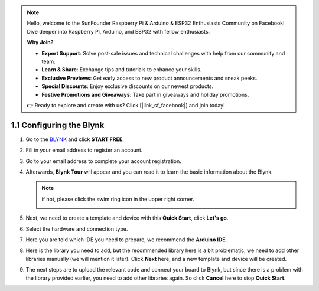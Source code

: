 .. note::

    Hello, welcome to the SunFounder Raspberry Pi & Arduino & ESP32 Enthusiasts Community on Facebook! Dive deeper into Raspberry Pi, Arduino, and ESP32 with fellow enthusiasts.

    **Why Join?**

    - **Expert Support**: Solve post-sale issues and technical challenges with help from our community and team.
    - **Learn & Share**: Exchange tips and tutorials to enhance your skills.
    - **Exclusive Previews**: Get early access to new product announcements and sneak peeks.
    - **Special Discounts**: Enjoy exclusive discounts on our newest products.
    - **Festive Promotions and Giveaways**: Take part in giveaways and holiday promotions.

    👉 Ready to explore and create with us? Click [|link_sf_facebook|] and join today!

1.1 Configuring the Blynk
==============================


#. Go to the `BLYNK <https://blynk.io/>`_ and click **START FREE**. 

   .. image:: img/blynk_start_free.png
        :width: 90%

   .. raw:: html

      <br/><br/>

#. Fill in your email address to register an account.

   .. image:: img/sp220607_142807.png
        :width: 70%
        :align: center

   .. raw:: html

      <br/>

#. Go to your email address to complete your account registration.

   .. image:: img/sp220607_142936.png
    :width: 90%

   .. raw:: html

      <br/><br/>

#. Afterwards, **Blynk Tour** will appear and you can read it to learn the basic information about the Blynk.

   .. image:: img/sp220607_143244.png
    :width: 90%

   .. note:: if not, please click the swim ring icon in the upper right corner.

      .. image:: img/blynk_start_help.png

   .. raw:: html

      <br/><br/>



#. Next, we need to create a template and device with this **Quick Start**, click **Let's go**.

   .. image:: img/sp220607_143608.png
    :width: 90%

   .. raw:: html

      <br/><br/>  

#. Select the hardware and connection type.

   .. image:: img/sp20220614173218.png
    :width: 90%

   .. raw:: html

      <br/><br/>

#. Here you are told which IDE you need to prepare, we recommend the **Arduino IDE**.

   .. image:: img/sp20220614173454.png
    :width: 90%

   .. raw:: html

      <br/><br/>

#. Here is the library you need to add, but the recommended library here is a bit problematic, we need to add other libraries manually (we will mention it later). Click **Next** here, and a new template and device will be created.

   .. image:: img/sp20220614173629.png
    :width: 90%

   .. raw:: html

      <br/><br/>

#. The next steps are to upload the relevant code and connect your board to Blynk, but since there is a problem with the library provided earlier, you need to add other libraries again. So click **Cancel** here to stop **Quick Start**.

   .. image:: img/sp20220614174006.png
    :width: 90%

   .. raw:: html

      <br/><br/>

.. #. Click the **Search** button and you will see the new device you just created.

..    .. image:: img/sp20220614174410.png
..     :width: 90%

..    .. raw:: html

..       <br/><br/>

.. #. Go to this **Quickstart Device** and click **Device Info**, you will see ``TEMPLATE_ID``, ``DEVICE_NAME``, and ``AUTH_TOKEN`` on the **Device info** page, and you will need to copy them later.

..    .. image:: img/sp20220614174721.png
..     :width: 90%